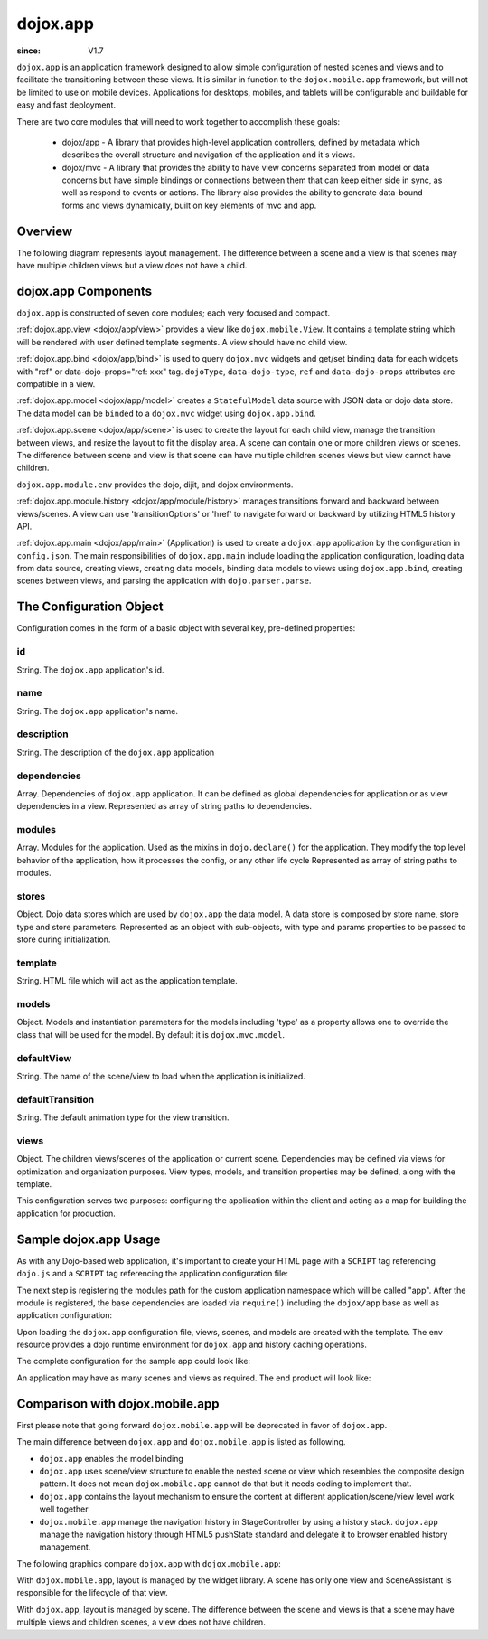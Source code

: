 .. _dojox/app:

=========
dojox.app
=========

:since: V1.7

``dojox.app`` is an application framework designed to allow simple configuration
of nested scenes and views and to facilitate the transitioning between these
views.  It is similar in function to the ``dojox.mobile.app`` framework, but will
not be limited to use on mobile devices.  Applications for desktops, mobiles,
and tablets will be configurable and buildable for easy and fast deployment.

There are two core modules that will need to work together to accomplish these goals:

  - dojox/app - A library that provides high-level application controllers, defined by metadata which describes the overall structure and navigation of the application and it's views.
  - dojox/mvc - A library that provides the ability to have view concerns separated from model or data concerns but have simple bindings or connections between them that can keep either side in sync, as well as respond to events or actions.  The library also provides the ability to generate data-bound forms and views dynamically, built on key elements of mvc and app.

Overview
=========
The following diagram represents layout management.  The difference between a scene and a view is that scenes may have multiple children views but a view does not have a child.

.. image :: ./app/Diagram1.png

dojox.app Components
====================
``dojox.app`` is constructed of seven core modules;  each very focused and compact.

:ref:`dojox.app.view <dojox/app/view>` provides a view like ``dojox.mobile.View``. It contains a template string which will be rendered with user defined template segments. A view should have no child view.

:ref:`dojox.app.bind <dojox/app/bind>` is used to query ``dojox.mvc`` widgets and get/set binding data for each widgets with  "ref" or data-dojo-props="ref: xxx" tag. ``dojoType``, ``data-dojo-type``, ``ref`` and ``data-dojo-props`` attributes are compatible in a view.

:ref:`dojox.app.model <dojox/app/model>` creates a ``StatefulModel`` data source with JSON data or dojo data store. The data model can be ``binded`` to a ``dojox.mvc`` widget using ``dojox.app.bind``.

:ref:`dojox.app.scene <dojox/app/scene>` is used to create the layout for each child view, manage the transition between views, and resize the layout to fit the display area. A scene can contain one or more children views or scenes. The difference between scene and view is that scene can have multiple children scenes views but view cannot have children.

``dojox.app.module.env`` provides the dojo, dijit, and dojox environments.

:ref:`dojox.app.module.history <dojox/app/module/history>` manages transitions forward and backward between views/scenes. A view can use 'transitionOptions' or 'href' to navigate forward or backward by utilizing HTML5 history API.

:ref:`dojox.app.main <dojox/app/main>` (Application) is used to create a ``dojox.app`` application by the configuration in ``config.json``. The main responsibilities of ``dojox.app.main`` include loading the application configuration, loading data from data source, creating views, creating data models, binding data models to views using ``dojox.app.bind``, creating scenes between views, and parsing the application with ``dojo.parser.parse``.


The Configuration Object
========================
Configuration comes in the form of a basic object with several key, pre-defined properties:

id
--
String.  The ``dojox.app`` application's id.

.. js ::

  id: "sampleApp",

name
----
String.  The ``dojox.app`` application's name.

.. js ::

  name: "Sample App",

description
-----------
String.  The description of the ``dojox.app`` application

.. js ::

  description: "Sample application that does what is needed",

dependencies
------------
Array. Dependencies of ``dojox.app`` application. It can be defined as global     
dependencies for application or as view dependencies in a view.        
Represented as array of string paths to dependencies.

.. js ::

  "dependencies": [
    "dojox/mobile/TabBar",
    "dojox/mobile/RoundRect",
    "dojox/mobile/TabBarButton",
    "dojox/mobile/Button",
    "dojox/mobile/RoundRect",
    "dojox/mobile/Heading"
  ],

modules
-------
Array.  Modules for the application. Used as the mixins in 
``dojo.declare()`` for the application. They modify the top level behavior 
of the application, how it processes the config, or any other life cycle
Represented as array of string paths to modules.

.. js ::

  "modules": [
  "dojox/app/module/env",
  "dojox/app/module/history"
  ],

stores
------
Object.  Dojo data stores which are used by ``dojox.app`` the data model. A data    
store is composed by store name, store type and store parameters.      
Represented as an object with sub-objects, with type and               
params properties to be passed to store during initialization.

.. js ::

  "stores": {
    "store1":{
      "type": "dojo.store.Memory",
      "params": { // parameters used to initialize the data store
        "data": "modelApp.names"
      }
    },
    "store1":{
      "type": "dojo.store.JsonRest",
      "params": {
        "data": "modelApp.repeatData"
      }
    }
  },

template
--------
String.  HTML file which will act as the application template.

.. js ::

  "template": "application.html",

models
------
Object.  Models and instantiation parameters for the models including 'type' as 
a property allows one to override the class that will be used for the  
model. By default it is ``dojox.mvc.model``.

.. js ::

  "models": {
    "names": {
      "params":{
        "store": {"$ref":"#stores.namesStore"}
      }
    }
  },

defaultView
-----------
String. The name of the scene/view to load when the application is initialized.

.. js ::

  "defaultView": "home",

defaultTransition
-----------------
String. The default animation type for the view transition.

.. js ::

  "defaultTransition": "slide",

views
-----
Object.  The children views/scenes of the application or current scene. Dependencies may be defined via views for optimization and organization purposes.  View types, models, and transition properties may be defined, along with the template. 

.. js ::
  
  "views": {
    // simple view without any children views or scenes
    // views can has its own dependencies which will be loaded
    // before the view is first intialized.
    "home": {
      "type": "dojox.app.view",
      "dependencies":[
        "dojox/mobile/RoundRectList",
        "dojox/mobile/ListItem",
        "dojox/mobile/EdgeToEdgeCategory"
      ],
      "template": "views/simple/home.html"
    },

    // simple scene which loads all views and shows the default first
    "main":{
      // all views in the main scene will be bound to the user model
      "models": [],
      "type": "dojox.app.scene",
      "template": "simple.html",
      "defaultView": "main",
      "defaultTransition": "slide",
      // the views available to this scene
      "views": {
        "main":{
          "template": "views/simple/main.html"
        },
        "second":{
          "template": "views/simple/second.html"
        },
        "third":{
          "template": "views/simple/third.html"
        }
      },
      "dependencies":[
        "dojox/mobile/RoundRectList",
        "dojox/mobile/ListItem",
        "dojox/mobile/EdgeToEdgeCategory",
        "dojox/mobile/EdgeToEdgeList"
      ]
    },
    "repeat": {
      "type": "dojox.app.view",
      // model declared at scene/view level will be accessible to this scene/view
      // or its children.
      "models": {
        "repeatmodels": {
          "params":{
            "store": {"$ref":"#stores.repeatStore"}
          }
        }
      },
      "template": "views/repeat.html",
      "dependencies":["dojox/mobile/TextBox"]
    }
  }

This configuration serves two purposes:  configuring the application within the client and acting as a map for building the application for production.


Sample dojox.app Usage
======================

As with any Dojo-based web application, it's important to create your HTML page with a ``SCRIPT`` tag referencing ``dojo.js`` and a ``SCRIPT`` tag referencing the application configuration file:

.. html

  <!DOCTYPE HTML PUBLIC "-// W3C// DTD HTML 4.01// EN" "http:// www.w3.org/TR/html4/strict.dtd">
  <html>
    <head>
    <meta name="viewport" content="width=device-width,initial-scale=1,maximum-scale=1,minimum-scale=1,user-scalable=no"/>
    <meta name="apple-mobile-web-app-capable" content="yes" />
    <title>Sample App</title>
    <link href="../../../mobile/themes/iphone/base.css" rel="stylesheet"></link>

    <script type="text/javascript" src="../../../../dojo/dojo.js"></script>
    <!-- the actual application launcher -->
    <script type="text/javascript" src="sampleApp.js"></script>

    </head>
  <body>

  </body>
  </html>

The next step is registering the modules path for the custom application namespace which will be called "app".  After the module is registered, the base dependencies are loaded via ``require()`` including the ``dojox/app`` base as well as application configuration:

.. js ::

  // Get current path
  var path = window.location.pathname;
  if(path.charAt(path.length)!="/"){
    path = path.split("/");
    path.pop();
    path=path.join("/");
  }

  // register current application module path
  dojo.registerModulePath("app", path);

  // load configuration json file
  require(["dojo/_base/html", "dojox/app/main", "dojo/text!app/config.json"], function(dojo, Application, config){
    // startup the application
    app = Application(eval("(" + config + ")"));
  });

Upon loading the ``dojox.app`` configuration file, views, scenes, and models are created with the template. The env resource provides a dojo runtime environment for ``dojox.app`` and history caching operations.

The complete configuration for the sample app could look like:

.. js ::

  {
    "id": "sampleApp",
    "name": "Sample App",
    "description": "A Sample App",
    "splash": "splash",

    // Dependencies for the application. The modules in the dependencies array object will be
    // loaded before application is started.
    "dependencies": [
      "dojox/mobile/TabBar",
      "dojox/mobile/RoundRect",
      "dojox/mobile/TabBarButton",
      "dojox/mobile/Button",
      "dojox/mobile/RoundRect",
      "dojox/mobile/Heading"
    ],

    // stores we are using
    "stores": {
      "namesStore":{
        "type": "dojo.store.Memory",
        "params": { // parameters used to initialize the data store
          "data": "modelApp.names"
        }
      },
      "repeatStore":{
        "type": "dojo.store.Memory",
        "params": {
          "data": "modelApp.repeatData"
        }
      }
    },

    // models and instantiation parameters for the models. Including 'type' as a property
    // allows one to override the class that will be used for the model.  By default it is
    // dojox/mvc/model
    // The model declared at application level will be initialized before application startup
    // The model declared at scene/view level will be initialized before scene/view loaded
    "models": {
      "names": {
        "params":{
          "store": {"$ref":"#stores.namesStore"}
        }
      }
    },

    // Modules for the app.  The are basically used as the second
    // array of mixins in a dojo.declare().  Modify the top level behavior
    // of the app, how it processes the config or any other life cycle
    // by creating and including one or more of these
    "modules": [
      "dojox/app/module/env",
      "dojox/app/module/history"
    ],

    "template": "application.html",

    // the name of the scene to load when the app is initialized.
    "defaultView": "home",

    // The default animation effect of transition between sub scenes and views of
    // this application.
    "defaultTransition": "slide",

    // scenes are groups of views and models loaded at once
    // scenes and view in the application all have access to application level models
    "views": {
      // simple view without any children views or scenes
      // views can has its own dependencies which will be loaded
      // before the view is first initialized.
      "home": {
        "type": "dojox.app.view",
        "dependencies":[
          "dojox/mobile/RoundRectList",
          "dojox/mobile/ListItem",
          "dojox/mobile/EdgeToEdgeCategory"
        ],
        "template": "views/simple/home.html"
      },

      // simple scene which loads all views and shows the default first
      "main":{
        // all views in the main scene will be bound to the user model
        "models": [],
        "type": "dojox.app.scene",
        "template": "simple.html",
        "defaultView": "main",
        "defaultTransition": "slide",
        // the views available to this scene
        "views": {
          "main":{
            "template": "views/simple/main.html"
          },
          "second":{
            "template": "views/simple/second.html"
          },
          "third":{
            "template": "views/simple/third.html"
          }
        },
        "dependencies":[
          "dojox/mobile/RoundRectList",
          "dojox/mobile/ListItem",
          "dojox/mobile/EdgeToEdgeCategory",
          "dojox/mobile/EdgeToEdgeList"
        ]
      },
      "repeat": {
        "type": "dojox.app.view",
        // model declared at scene/view level will be accessible to this scene/view
        // or its children.
        "models": {
          "repeatmodels": {
            "params":{
              "store": {"$ref":"#stores.repeatStore"}
            }
          }
        },
        "template": "views/repeat.html",
        "dependencies":["dojox/mobile/TextBox"]
      }
    }
  }


An application may have as many scenes and views as required.  The end product will look like:

.. image :: ./app/pic3.png


Comparison with dojox.mobile.app
================================

First please note that going forward ``dojox.mobile.app`` will be deprecated in favor of ``dojox.app``.

The main difference between ``dojox.app`` and ``dojox.mobile.app`` is listed as following.

* ``dojox.app`` enables the model binding
* ``dojox.app`` uses scene/view structure to enable the nested scene or view which resembles the composite design pattern. It does not mean ``dojox.mobile.app`` cannot do that but it needs coding to implement that.
* ``dojox.app`` contains the layout mechanism to ensure the content at different application/scene/view level work well together
* ``dojox.mobile.app`` manage the navigation history in StageController by using a history stack. ``dojox.app`` manage the navigation history through HTML5 pushState standard and delegate it to browser enabled history management.

The following graphics compare ``dojox.app`` with ``dojox.mobile.app``:

.. image :: ./app/Diagram3.png

With ``dojox.mobile.app``, layout is managed by the widget library.  A scene has only one view and SceneAssistant is responsible for the lifecycle of that view.

.. image :: ./app/Diagram1.png

With ``dojox.app``, layout is managed by scene.  The difference between the scene and views is that a scene may have multiple views and children scenes, a view does not have children.